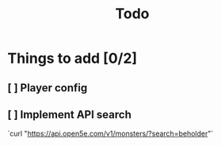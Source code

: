 #+title: Todo

* Things to add [0/2]
** [ ] Player config
** [ ] Implement API search
`curl "https://api.open5e.com/v1/monsters/?search=beholder"`
